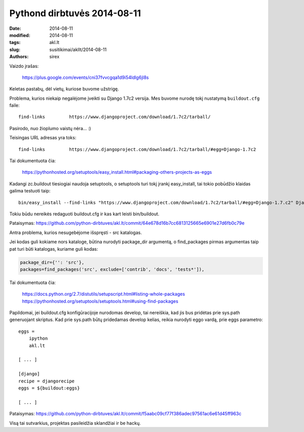 Pythond dirbtuvės 2014-08-11
############################

:date: 2014-08-11
:modified: 2014-08-11
:tags: akl.lt
:slug: susitikimai/akllt/2014-08-11
:authors: sirex


Vaizdo įrašas:

    https://plus.google.com/events/cni37fvvcgqa1d9i54ldlg6jl8s


Keletas pastabų, dėl vietų, kuriose buvome užstrigę.

Problema, kurios niekaip negalėjome įveikti su Django 1.7c2 versija. Mes
buvome nurodę tokį nustatymą ``buildout.cfg`` faile::

    find-links         https://www.djangoproject.com/download/1.7c2/tarball/

Pasirodo, nuo žioplumo vaistų nėra... :)

Teisingas URL adresas yra toks::

    find-links         https://www.djangoproject.com/download/1.7c2/tarball/#egg=Django-1.7c2

Tai dokumentuota čia:

    https://pythonhosted.org/setuptools/easy_install.html#packaging-others-projects-as-eggs

Kadangi zc.buildout tiesiogiai naudoja setuptools, o setuptools turi
tokį įrankį easy_install, tai tokio pobūdžio klaidas galima testuoti
taip::

    bin/easy_install --find-links "https://www.djangoproject.com/download/1.7c2/tarball/#egg=Django-1.7.c2" Django==1.7.c2

Tokiu būdu nereikės redaguoti buildout.cfg ir kas kart leisti
bin/buildout.

Pataisymas: https://github.com/python-dirbtuves/akl.lt/commit/64e678d16b7cc6813125665e6901e27d6fb0c79e



Antra problema, kurios nesugebėjome išspręsti - src katalogas.

Jei kodas guli kokiame nors kataloge, būtina nurodyti package_dir
argumentą, o find_packages pirmas argumentas taip pat turi būti
katalogas, kuriame guli kodas:

.. code-block:: python

    package_dir={'': 'src'},
    packages=find_packages('src', exclude=['contrib', 'docs', 'tests*']),

Tai dokumentuota čia:

    https://docs.python.org/2.7/distutils/setupscript.html#listing-whole-packages
    https://pythonhosted.org/setuptools/setuptools.html#using-find-packages

Papildomai, jei buildout.cfg konfigūracijoje nurodomas develop, tai
nereiškia, kad jis bus pridėtas prie sys.path generuojant skriptus. Kad
prie sys.path būtų pridedamas develop kelias, reikia nurodyti eggo
vardą, prie eggs parametro::

    eggs =
        ipython
        akl.lt

    [ ... ]

    [django]
    recipe = djangorecipe
    eggs = ${buildout:eggs}

    [ ... ]

Pataisymas: https://github.com/python-dirbtuves/akl.lt/commit/f5aabc09cf77f386adec97561ac6e61d45ff963c



Visą tai sutvarkius, projektas pasileidžia sklandžiai ir be hackų.

